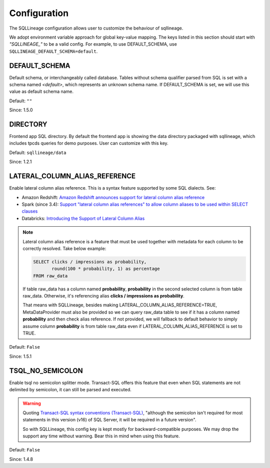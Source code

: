 *************
Configuration
*************

The SQLLineage configuration allows user to customize the behaviour of sqllineage.

We adopt environment variable approach for global key-value mapping. The keys listed in this section should start with
`"SQLLINEAGE_"` to be a valid config. For example, to use DEFAULT_SCHEMA, use ``SQLLINEAGE_DEFAULT_SCHEMA=default``.

DEFAULT_SCHEMA
==============
Default schema, or interchangeably called database. Tables without schema qualifier parsed from SQL is set with a schema
named `<default>`, which represents an unknown schema name. If DEFAULT_SCHEMA is set, we will use this value as
default schema name.

Default: ``""``

Since: 1.5.0

DIRECTORY
=========
Frontend app SQL directory. By default the frontend app is showing the data directory packaged with sqllineage,
which includes tpcds queries for demo purposes. User can customize with this key.

Default: ``sqllineage/data``

Since: 1.2.1

LATERAL_COLUMN_ALIAS_REFERENCE
==============================
Enable lateral column alias reference. This is a syntax feature supported by some SQL dialects. See:

- Amazon Redshift: `Amazon Redshift announces support for lateral column alias reference`_
- Spark (since 3.4): `Support "lateral column alias references" to allow column aliases to be used within SELECT clauses`_
- Databricks: `Introducing the Support of Lateral Column Alias`_

.. note::
     Lateral column alias reference is a feature that must be used together with metadata for each column to be
     correctly resolved. Take below example:

     .. code-block:: sql

        SELECT clicks / impressions as probability,
               round(100 * probability, 1) as percentage
        FROM raw_data

     If table raw_data has a column named **probability**, **probability** in the second selected column is from table
     raw_data. Otherwise, it's referencing alias **clicks / impressions as probability**.

     That means with SQLLineage, besides making LATERAL_COLUMN_ALIAS_REFERENCE=TRUE, MetaDataProvider must also be
     provided so we can query raw_data table to see if it has a column named **probability** and then check alias reference.
     If not provided, we will fallback to default behavior to simply assume column **probability** is from table raw_data
     even if LATERAL_COLUMN_ALIAS_REFERENCE is set to TRUE.

Default: ``False``

Since: 1.5.1

TSQL_NO_SEMICOLON
=================
Enable tsql no semicolon splitter mode. Transact-SQL offers this feature that even when SQL statements are not delimited
by semicolon, it can still be parsed and executed.

.. warning::
     Quoting `Transact-SQL syntax conventions (Transact-SQL)`_, "although the semicolon isn't required for most
     statements in this version (v16) of SQL Server, it will be required in a future version".

     So with SQLLineage, this config key is kept mostly for backward-compatible purposes. We may drop the support any
     time without warning. Bear this in mind when using this feature.

Default: ``False``

Since: 1.4.8


.. _Amazon Redshift announces support for lateral column alias reference: https://aws.amazon.com/about-aws/whats-new/2018/08/amazon-redshift-announces-support-for-lateral-column-alias-reference/
.. _Support "lateral column alias references" to allow column aliases to be used within SELECT clauses: https://issues.apache.org/jira/browse/SPARK-27561
.. _Introducing the Support of Lateral Column Alias: https://www.databricks.com/blog/introducing-support-lateral-column-alias
.. _Transact-SQL syntax conventions (Transact-SQL): https://learn.microsoft.com/en-us/sql/t-sql/language-elements/transact-sql-syntax-conventions-transact-sql?view=sql-server-ver16
